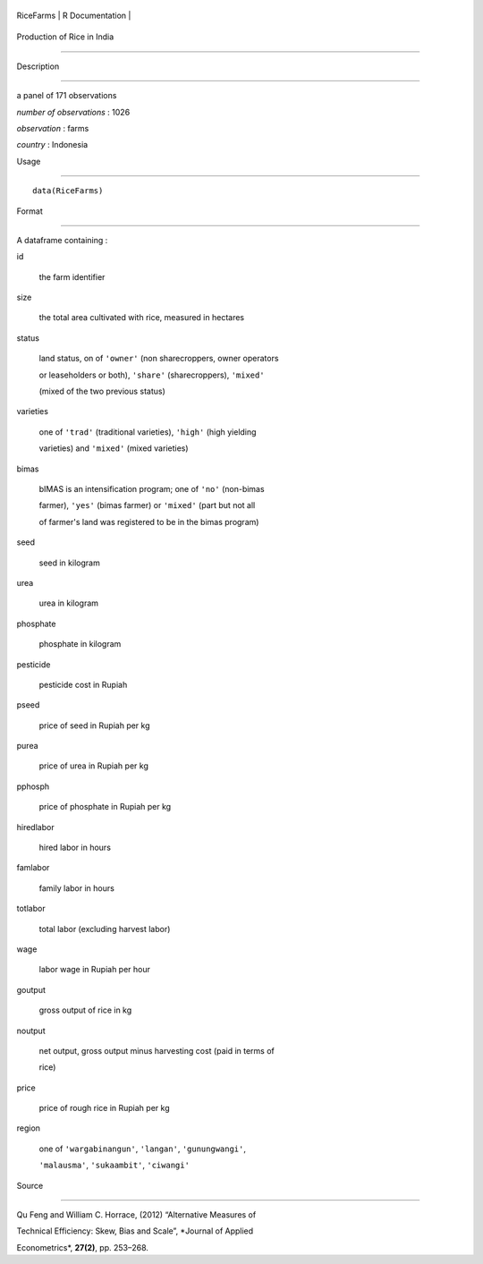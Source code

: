+-------------+-------------------+
| RiceFarms   | R Documentation   |
+-------------+-------------------+

Production of Rice in India
---------------------------

Description
~~~~~~~~~~~

a panel of 171 observations

*number of observations* : 1026

*observation* : farms

*country* : Indonesia

Usage
~~~~~

::

    data(RiceFarms)

Format
~~~~~~

A dataframe containing :

id
    the farm identifier

size
    the total area cultivated with rice, measured in hectares

status
    land status, on of ``'owner'`` (non sharecroppers, owner operators
    or leaseholders or both), ``'share'`` (sharecroppers), ``'mixed'``
    (mixed of the two previous status)

varieties
    one of ``'trad'`` (traditional varieties), ``'high'`` (high yielding
    varieties) and ``'mixed'`` (mixed varieties)

bimas
    bIMAS is an intensification program; one of ``'no'`` (non-bimas
    farmer), ``'yes'`` (bimas farmer) or ``'mixed'`` (part but not all
    of farmer's land was registered to be in the bimas program)

seed
    seed in kilogram

urea
    urea in kilogram

phosphate
    phosphate in kilogram

pesticide
    pesticide cost in Rupiah

pseed
    price of seed in Rupiah per kg

purea
    price of urea in Rupiah per kg

pphosph
    price of phosphate in Rupiah per kg

hiredlabor
    hired labor in hours

famlabor
    family labor in hours

totlabor
    total labor (excluding harvest labor)

wage
    labor wage in Rupiah per hour

goutput
    gross output of rice in kg

noutput
    net output, gross output minus harvesting cost (paid in terms of
    rice)

price
    price of rough rice in Rupiah per kg

region
    one of ``'wargabinangun'``, ``'langan'``, ``'gunungwangi'``,
    ``'malausma'``, ``'sukaambit'``, ``'ciwangi'``

Source
~~~~~~

Qu Feng and William C. Horrace, (2012) “Alternative Measures of
Technical Efficiency: Skew, Bias and Scale”, *Journal of Applied
Econometrics*, **27(2)**, pp. 253–268.
